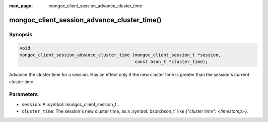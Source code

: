 :man_page: mongoc_client_session_advance_cluster_time

mongoc_client_session_advance_cluster_time()
============================================

Synopsis
--------

.. code-block:: c

  void
  mongoc_client_session_advance_cluster_time (mongoc_client_session_t *session,
                                              const bson_t *cluster_time);

Advance the cluster time for a session. Has an effect only if the new cluster time is greater than the session's current cluster time.

Parameters
----------

* ``session``: A :symbol:`mongoc_client_session_t`.
* ``cluster_time``: The session's new cluster time, as a :symbol:`bson:bson_t` like `{"cluster time": <timestamp>}`.

.. only:: html

  .. taglist:: See Also:
    :tags: session
